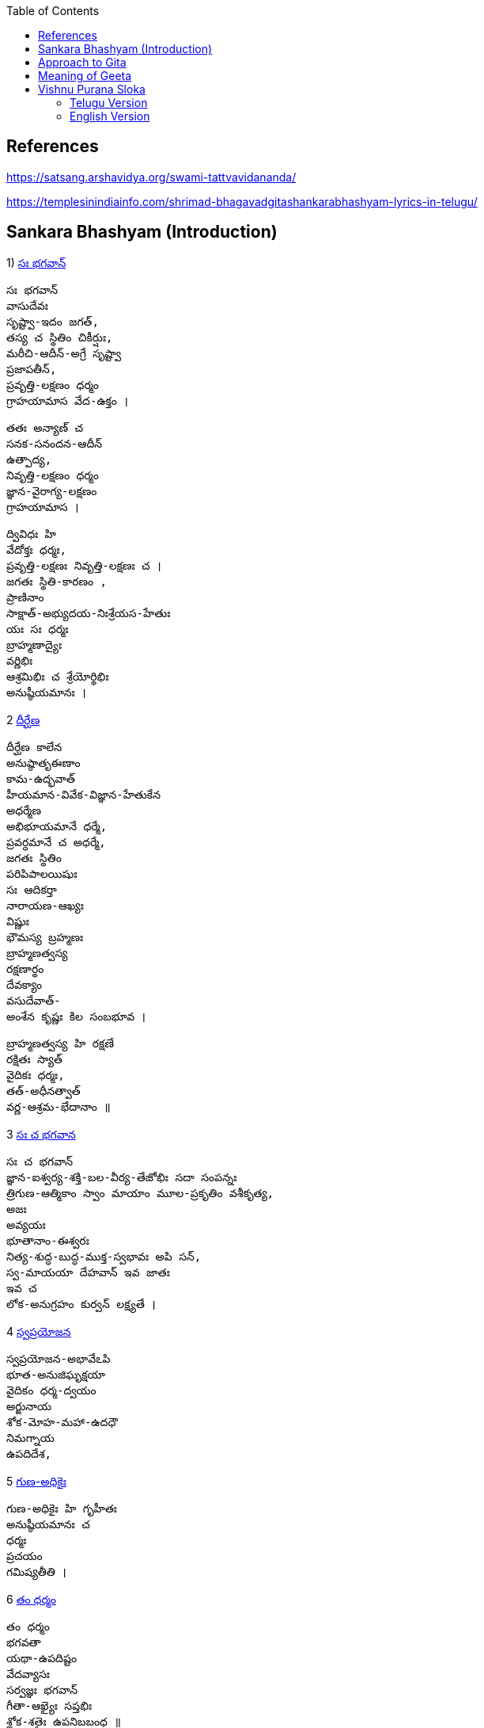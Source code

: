 

:linkcss:
:imagesdir: ./images
:iconsdir: ./icons
:stylesdir: stylesheets/
:stylesheet: colony.css
:data-uri:
:toc:

== References

https://satsang.arshavidya.org/swami-tattvavidananda/

https://templesinindiainfo.com/shrimad-bhagavadgitashankarabhashyam-lyrics-in-telugu/

== Sankara Bhashyam (Introduction)

1)  link:./images/audios/0-introduction/intro-1.mp3[ సః భగవాన్]

    సః భగవాన్
    వాసుదేవః
    సృష్ట్వా-ఇదం జగత్,
    తస్య చ స్థితిం చికీర్షుః,
    మరీచి-ఆదీన్-అగ్రే సృష్ట్వా
    ప్రజాపతీన్,
    ప్రవృత్తి-లక్షణం ధర్మం
    గ్రాహయామాస వేద-ఉక్తం ।

    తతః అన్యాణ్ చ
    సనక-సనందన-ఆదీన్
    ఉత్పాద్య,
    నివృత్తి-లక్షణం ధర్మం
    జ్ఞాన-వైరాగ్య-లక్షణం
    గ్రాహయామాస ।

    ద్వివిధః హి
    వేదోక్తః ధర్మః,
    ప్రవృత్తి-లక్షణః నివృత్తి-లక్షణః చ ।
    జగతః స్థితి-కారణం ,
    ప్రాణినాం
    సాక్షాత్-అభ్యుదయ-నిఃశ్రేయస-హేతుః
    యః సః ధర్మః
    బ్రాహ్మణాద్యైః
    వర్ణిభిః
    ఆశ్రమిభిః చ శ్రేయోర్థిభిః
    అనుష్ఠీయమానః ।

2  link:./images/audios/0-introduction/intro-1.mp3[ దీర్ఘేణ]

    దీర్ఘేణ కాలేన
    అనుష్ఠాతృఈణాం
    కామ-ఉద్భవాత్
    హీయమాన-వివేక-విజ్ఞాన-హేతుకేన
    అధర్మేణ
    అభిభూయమానే ధర్మే,
    ప్రవర్ధమానే చ అధర్మే,
    జగతః స్థితిం
    పరిపిపాలయిషుః
    సః ఆదికర్తా
    నారాయణ-ఆఖ్యః
    విష్ణుః
    భౌమస్య బ్రహ్మణః
    బ్రాహ్మణత్వస్య
    రక్షణార్థం
    దేవక్యాం
    వసుదేవాత్-
    అంశేన కృష్ణః కిల సంబభూవ ।

    బ్రాహ్మణత్వస్య హి రక్షణే
    రక్షితః స్యాత్
    వైదికః ధర్మః,
    తత్-అధీనత్వాత్
    వర్ణ-ఆశ్రమ-భేదానాం ॥

3   link:./images/audios/0-introduction/intro-3.mp3[ సః చ భగవాన]

    సః చ భగవాన్
    జ్ఞాన-ఐశ్వర్య-శక్తి-బల-వీర్య-తేజోభిః సదా సంపన్నః
    త్రిగుణ-ఆత్మికాం స్వాం మాయాం మూల-ప్రకృతిం వశీకృత్య,
    అజః
    అవ్యయః
    భూతానాం-ఈశ్వరః
    నిత్య-శుద్ధ-బుద్ధ-ముక్త-స్వభావః అపి సన్,
    స్వ-మాయయా దేహవాన్ ఇవ జాతః
    ఇవ చ
    లోక-అనుగ్రహం కుర్వన్ లక్ష్యతే ।


4  link:./images/audios/0-introduction/intro-4.mp3[ స్వప్రయోజన]

    స్వప్రయోజన-అభావేఽపి
    భూత-అనుజిఘృక్షయా
    వైదికం ధర్మ-ద్వయం
    అర్జునాయ
    శోక-మోహ-మహా-ఉదధౌ
    నిమగ్నాయ
    ఉపదిదేశ,

5 link:./images/audios/0-introduction/intro-5.mp3[ గుణ-అధికైః]

    గుణ-అధికైః హి గృహీతః
    అనుష్ఠీయమానః చ
    ధర్మః
    ప్రచయం
    గమిష్యతీతి ।

6 link:./images/audios/0-introduction/intro-6.mp3[ తం ధర్మం]

    తం ధర్మం
    భగవతా
    యథా-ఉపదిష్టం
    వేదవ్యాసః
    సర్వజ్ఞః భగవాన్
    గీతా-ఆఖ్యైః సప్తభిః
    శ్లోక-శతైః ఉపనిబబంధ ॥

7 link:./images/audios/0-introduction/intro-7.mp3[ తత్]

    తత్
    ఇదం గీతా-శాస్త్రం సమస్త-వేదార్థ-సార-సంగ్రహ-భూతం
    దుర్విజ్ఞేయ-అర్థం,
    తత్-అర్థ-ఆవిష్కరణాయ
    అనేకైః వివృత-పద-పదార్థ-వాక్యార్థ-న్యాయం-అపి
    అత్యంత-విరుద్ధ-అనేక-అర్థవత్వేన
    లౌకికైః గృహ్యమాణం-ఉపలభ్య
    అహం వివేకతః అర్థ-నిర్ధారణార్థం సంక్షేపతః వివరణం కరిష్యామి ॥


== Approach to Gita

1. Understand each word - including its grammatical aspects.
2. Synthesize the spirit of each verse - not in isolation but in-sync  with ఉపనిషద్ wisdom.
3. కంఠస్థ - Entire verse or a statement or 2 from each verse should be in your కంఠ -
not memoryస్థ or bookస్థ or shelfస్థ. Not the translated meaning but the actual Sanskrit word / statement.

జగత ఈశధీ యుక్త సేవనం

తడ బడు అడుగుల బుడతడి కైనా +
వడి వడి పరుగుల గడ సరి కైనా +
అడు గిడు సందడి కది ఆధారం +
అడుగును కిందకి ఈడ్వడమై (gravity) +
పుడమిని ఇమిడిన ఈశ్వరుడే +

గుడి లో గడపకి అవతల ఉన్నది +
వాడే దేముడు అనుకుంటూ +

మడి తో చేసే  పూజ కి మెచ్చి +
అడిగిన వన్నీ ఇచ్చే వాడని +

నమ్మే మూర్ఖుడి  గడ బిడ తీర్చుట +
ఈశుడి కైనా  గడవని పనిలే ! +

నేనూ నాదను +
అహమే ఇహలో +
మోహాజాలం +
మీలో నాలో +
మారడమంటే +
యేదో కాదు +
గారడి నుంచీ +
వేరగుటేను +
మరిన నాడే +
తీరును దుఃఖం +
మరిన వాడే +
చేరును గమ్యం +



== Meaning of Geeta

    తత్
    ఇదం
    గీతా-శాస్త్రం
    సమస్త-వేదార్థ-సార-సంగ్రహ-భూతం
    దుర్విజ్ఞేయ-అర్థం,


    తత్-అర్థ-ఆవిష్కరణాయ
    అనేకైః వివృత-పద-పదార్థ-వాక్యార్థ-న్యాయం-అపి
    అత్యంత-విరుద్ధ-అనేక-అర్థవత్వేన లౌకికైః గృహ్యమాణం-ఉపలభ్య
    అహం వివేకతః అర్థ-నిర్ధారణార్థం సంక్షేపతః వివరణం కరిష్యామి ॥

link:./images/audios/0-introduction/Geeta_meaning.mp3[Geeta meaning] +

link:./images/audios/0-introduction/Geetha_meaning_2.mp3[Geeta meaning Continued] +

link:./images/audios/0-introduction/Geeta_Song.mp3[Geeta Song Meaning] +

== Vishnu Purana Sloka

=== Telugu Version

1.

     నారాయణః పరోఽవ్యక్తాత్ అండమవ్యక్తసంభవం ।
     అండస్యాంతస్త్విమే లోకాః సప్తద్వీపా చ మేదినీ ॥


link:./images/audios/0-introduction/narayana_meaning.mp3[Narayana Meaning]

link:./images/audios/0-introduction/narayana_meaning_2.mp3[Narayana Meaning Continued]

2

     నారాయణం నమస్కృత్య నరం చైవ నరోత్తమమ్
     దేవీం సరస్వతీం వ్యాసం తతో జయముదీరయేత్

link:./images/audios/0-introduction/Vishunu_purana_2.mp3[Vishunu SLoka 2] +

link:./images/audios/0-introduction/Vishunu_purana_2_2.mp3[Vishunu SLoka 2 Continued] +

=== English Version

link:./images/audios/0-introduction/Vishunu_purana_sloka_2_English.mp3[Vishunu SLoka 2 _ English ] +

link:./images/audios/0-introduction/Vishunu_purana_sloka_2_2_English.mp3[Vishunu SLoka 2 - English - Continued] +


